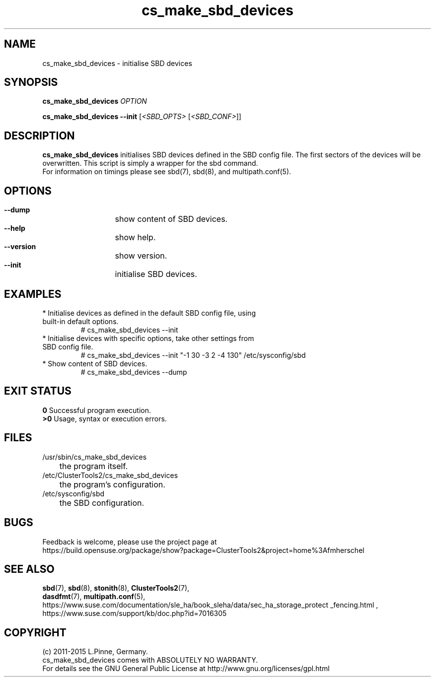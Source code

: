 .TH cs_make_sbd_devices 8 "22 Jun 2015" "" "ClusterTools2"
.\"
.SH NAME
cs_make_sbd_devices \- initialise SBD devices 
.\"
.SH SYNOPSIS
.P
.B cs_make_sbd_devices \fIOPTION\fR
.P
.B cs_make_sbd_devices --init \fR[\fI<SBD_OPTS>\fR [\fI<SBD_CONF>\fR]]
.\"
.SH DESCRIPTION
\fBcs_make_sbd_devices\fP initialises SBD devices defined in the SBD config file.
The first sectors of the devices will be overwritten. This script is simply a
wrapper for the sbd command.
.br
For information on timings please see sbd(7), sbd(8), and multipath.conf(5).
.\"
.SH OPTIONS
.HP
\fB --dump\fR
	show content of SBD devices.
.HP
\fB --help\fR
	show help.
.HP
\fB --version\fR
	show version.
.HP
\fB --init\fR
	initialise SBD devices.
.\"
.SH EXAMPLES
.br
.TP
* Initialise devices as defined in the default SBD config file, using built-in default options.
.br
# cs_make_sbd_devices --init
.TP
* Initialise devices with specific options, take other settings from SBD config file. 
.br
# cs_make_sbd_devices --init "-1 30 -3 2 -4 130" /etc/sysconfig/sbd
.TP
* Show content of SBD devices.
.br
# cs_make_sbd_devices --dump
.\"
.SH EXIT STATUS
.B 0
Successful program execution.
.br
.B >0 
Usage, syntax or execution errors.
.\"
.SH FILES
.TP
/usr/sbin/cs_make_sbd_devices
	the program itself.
.TP
/etc/ClusterTools2/cs_make_sbd_devices
	the program's configuration.
.TP
/etc/sysconfig/sbd
	the SBD configuration.
.\"
.SH BUGS
Feedback is welcome, please use the project page at
.br
https://build.opensuse.org/package/show?package=ClusterTools2&project=home%3Afmherschel
.\"
.SH SEE ALSO
\fBsbd\fP(7), \fBsbd\fP(8), \fBstonith\fP(8), \fBClusterTools2\fP(7),
 \fBdasdfmt\fP(7), \fBmultipath.conf\fP(5),
https://www.suse.com/documentation/sle_ha/book_sleha/data/sec_ha_storage_protect
_fencing.html ,
https://www.suse.com/support/kb/doc.php?id=7016305
.\"
.\"
.SH COPYRIGHT
(c) 2011-2015 L.Pinne, Germany.
.br
cs_make_sbd_devices comes with ABSOLUTELY NO WARRANTY.
.br
For details see the GNU General Public License at
http://www.gnu.org/licenses/gpl.html
.\"
